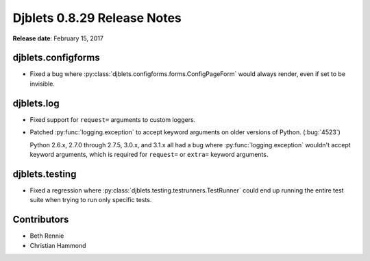 ============================
Djblets 0.8.29 Release Notes
============================

**Release date**: February 15, 2017


djblets.configforms
===================

* Fixed a bug where :py:class:`djblets.configforms.forms.ConfigPageForm`
  would always render, even if set to be invisible.


djblets.log
===========

* Fixed support for ``request=`` arguments to custom loggers.

* Patched :py:func:`logging.exception` to accept keyword arguments on older
  versions of Python. (:bug:`4523`)

  Python 2.6.x, 2.7.0 through 2.7.5, 3.0.x, and 3.1.x all had a bug where
  :py:func:`logging.exception` wouldn't accept keyword arguments, which is
  required for ``request=`` or ``extra=`` keyword arguments.


djblets.testing
===============

* Fixed a regression where :py:class:`djblets.testing.testrunners.TestRunner`
  could end up running the entire test suite when trying to run only
  specific tests.


Contributors
============

* Beth Rennie
* Christian Hammond
